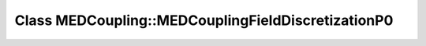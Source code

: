 Class MEDCoupling::MEDCouplingFieldDiscretizationP0
===================================================

.. doxygenclass:: MEDCoupling::MEDCouplingFieldDiscretizationP0
